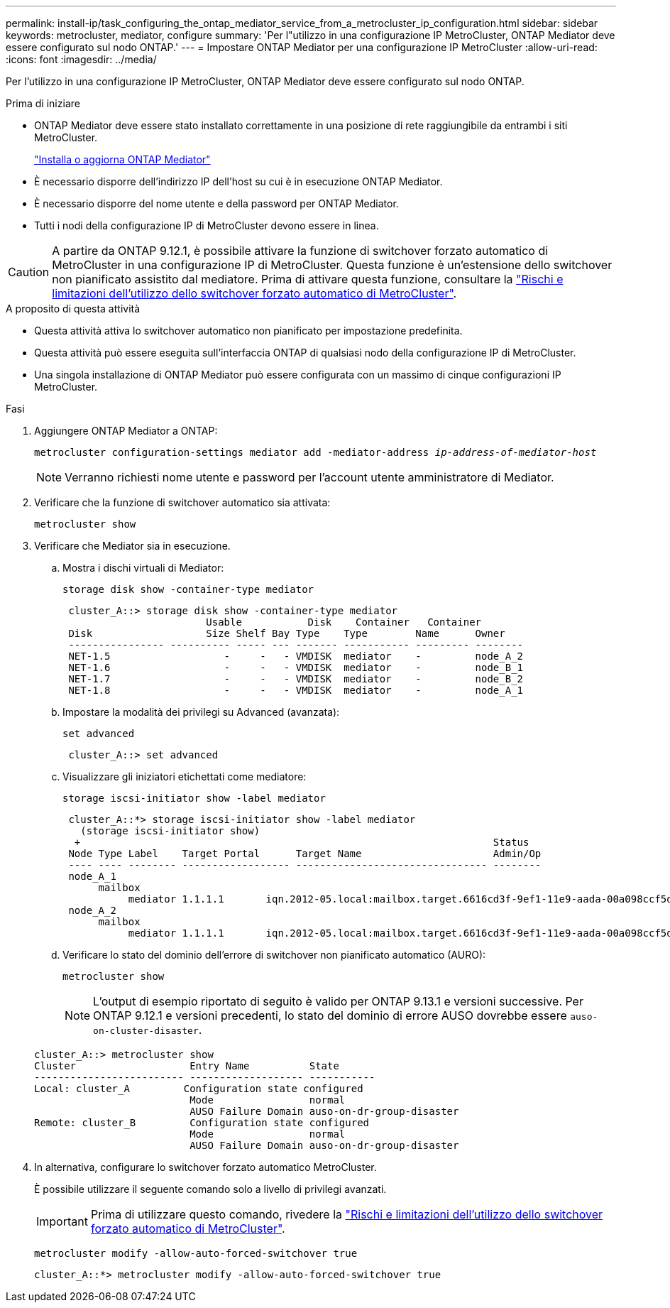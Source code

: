 ---
permalink: install-ip/task_configuring_the_ontap_mediator_service_from_a_metrocluster_ip_configuration.html 
sidebar: sidebar 
keywords: metrocluster, mediator, configure 
summary: 'Per l"utilizzo in una configurazione IP MetroCluster, ONTAP Mediator deve essere configurato sul nodo ONTAP.' 
---
= Impostare ONTAP Mediator per una configurazione IP MetroCluster
:allow-uri-read: 
:icons: font
:imagesdir: ../media/


[role="lead"]
Per l'utilizzo in una configurazione IP MetroCluster, ONTAP Mediator deve essere configurato sul nodo ONTAP.

.Prima di iniziare
* ONTAP Mediator deve essere stato installato correttamente in una posizione di rete raggiungibile da entrambi i siti MetroCluster.
+
link:https://docs.netapp.com/us-en/ontap/mediator/index.html["Installa o aggiorna ONTAP Mediator"^]

* È necessario disporre dell'indirizzo IP dell'host su cui è in esecuzione ONTAP Mediator.
* È necessario disporre del nome utente e della password per ONTAP Mediator.
* Tutti i nodi della configurazione IP di MetroCluster devono essere in linea.



CAUTION: A partire da ONTAP 9.12.1, è possibile attivare la funzione di switchover forzato automatico di MetroCluster in una configurazione IP di MetroCluster. Questa funzione è un'estensione dello switchover non pianificato assistito dal mediatore. Prima di attivare questa funzione, consultare la link:concept-ontap-mediator-supports-automatic-unplanned-switchover.html#mauso-9-12-1["Rischi e limitazioni dell'utilizzo dello switchover forzato automatico di MetroCluster"].

.A proposito di questa attività
* Questa attività attiva lo switchover automatico non pianificato per impostazione predefinita.
* Questa attività può essere eseguita sull'interfaccia ONTAP di qualsiasi nodo della configurazione IP di MetroCluster.
* Una singola installazione di ONTAP Mediator può essere configurata con un massimo di cinque configurazioni IP MetroCluster.


.Fasi
. Aggiungere ONTAP Mediator a ONTAP:
+
`metrocluster configuration-settings mediator add -mediator-address _ip-address-of-mediator-host_`

+

NOTE: Verranno richiesti nome utente e password per l'account utente amministratore di Mediator.

. Verificare che la funzione di switchover automatico sia attivata:
+
`metrocluster show`

. Verificare che Mediator sia in esecuzione.
+
.. Mostra i dischi virtuali di Mediator:
+
`storage disk show -container-type mediator`

+
....
 cluster_A::> storage disk show -container-type mediator
                        Usable           Disk    Container   Container
 Disk                   Size Shelf Bay Type    Type        Name      Owner
 ---------------- ---------- ----- --- ------- ----------- --------- --------
 NET-1.5                   -     -   - VMDISK  mediator    -         node_A_2
 NET-1.6                   -     -   - VMDISK  mediator    -         node_B_1
 NET-1.7                   -     -   - VMDISK  mediator    -         node_B_2
 NET-1.8                   -     -   - VMDISK  mediator    -         node_A_1
....
.. Impostare la modalità dei privilegi su Advanced (avanzata):
+
`set advanced`

+
....
 cluster_A::> set advanced
....
.. Visualizzare gli iniziatori etichettati come mediatore:
+
`storage iscsi-initiator show -label mediator`

+
....
 cluster_A::*> storage iscsi-initiator show -label mediator
   (storage iscsi-initiator show)
  +                                                                     Status
 Node Type Label    Target Portal      Target Name                      Admin/Op
 ---- ---- -------- ------------------ -------------------------------- --------
 node_A_1
      mailbox
           mediator 1.1.1.1       iqn.2012-05.local:mailbox.target.6616cd3f-9ef1-11e9-aada-00a098ccf5d8:a05e1ffb-9ef1-11e9-8f68- 00a098cbca9e:1 up/up
 node_A_2
      mailbox
           mediator 1.1.1.1       iqn.2012-05.local:mailbox.target.6616cd3f-9ef1-11e9-aada-00a098ccf5d8:a05e1ffb-9ef1-11e9-8f68-00a098cbca9e:1 up/up
....
.. Verificare lo stato del dominio dell'errore di switchover non pianificato automatico (AURO):
+
`metrocluster show`

+

NOTE: L'output di esempio riportato di seguito è valido per ONTAP 9.13.1 e versioni successive. Per ONTAP 9.12.1 e versioni precedenti, lo stato del dominio di errore AUSO dovrebbe essere `auso-on-cluster-disaster`.

+
[listing]
----
cluster_A::> metrocluster show
Cluster                   Entry Name          State
------------------------- ------------------- -----------
Local: cluster_A         Configuration state configured
                          Mode                normal
                          AUSO Failure Domain auso-on-dr-group-disaster
Remote: cluster_B         Configuration state configured
                          Mode                normal
                          AUSO Failure Domain auso-on-dr-group-disaster
----


. In alternativa, configurare lo switchover forzato automatico MetroCluster.
+
È possibile utilizzare il seguente comando solo a livello di privilegi avanzati.

+

IMPORTANT: Prima di utilizzare questo comando, rivedere la link:concept-ontap-mediator-supports-automatic-unplanned-switchover.html#mauso-9-12-1["Rischi e limitazioni dell'utilizzo dello switchover forzato automatico di MetroCluster"].

+
`metrocluster modify -allow-auto-forced-switchover true`

+
....
cluster_A::*> metrocluster modify -allow-auto-forced-switchover true
....

